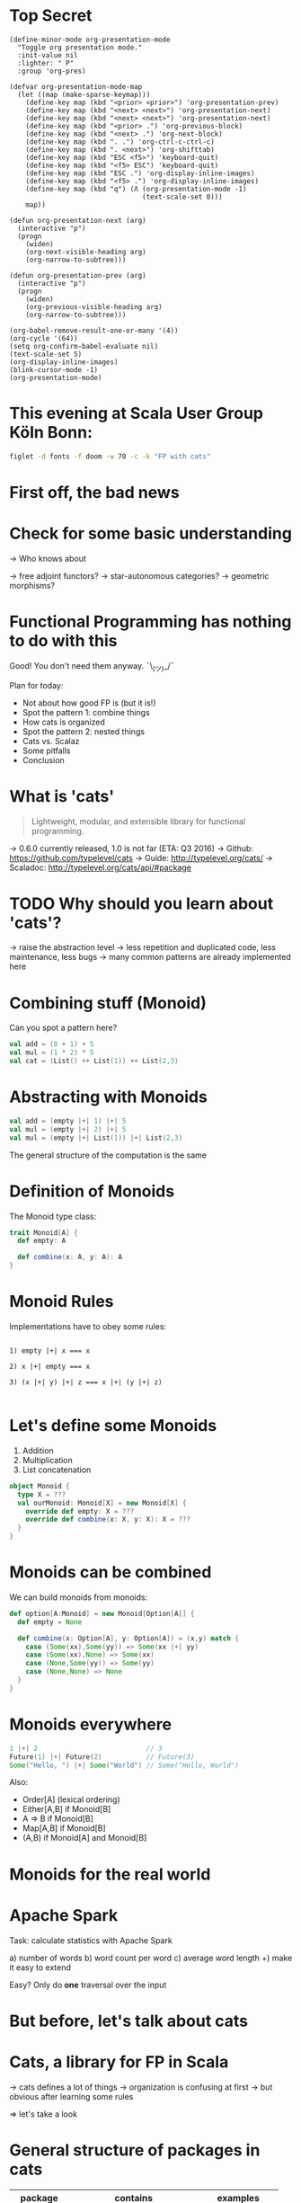 * Top Secret
#+BEGIN_SRC elisp
(define-minor-mode org-presentation-mode
  "Toggle org presentation mode."
  :init-value nil
  :lighter: " P"
  :group 'org-pres)

(defvar org-presentation-mode-map
  (let ((map (make-sparse-keymap)))
    (define-key map (kbd "<prior> <prior>") 'org-presentation-prev)
    (define-key map (kbd "<next> <next>") 'org-presentation-next)
    (define-key map (kbd "<next> <next>") 'org-presentation-next)
    (define-key map (kbd "<prior> .") 'org-previous-block)
    (define-key map (kbd "<next> .") 'org-next-block)
    (define-key map (kbd ". .") 'org-ctrl-c-ctrl-c)
    (define-key map (kbd ". <next>") 'org-shifttab)
    (define-key map (kbd "ESC <f5>") 'keyboard-quit)
    (define-key map (kbd "<f5> ESC") 'keyboard-quit)
    (define-key map (kbd "ESC .") 'org-display-inline-images)
    (define-key map (kbd "<f5> .") 'org-display-inline-images)
    (define-key map (kbd "q") (Λ (org-presentation-mode -1)
                                 (text-scale-set 0)))
    map))

(defun org-presentation-next (arg)
  (interactive "p")
  (progn
    (widen)
    (org-next-visible-heading arg)
    (org-narrow-to-subtree)))

(defun org-presentation-prev (arg)
  (interactive "p")
  (progn
    (widen)
    (org-previous-visible-heading arg)
    (org-narrow-to-subtree)))

(org-babel-remove-result-one-or-many '(4))
(org-cycle '(64))
(setq org-confirm-babel-evaluate nil)
(text-scale-set 5)
(org-display-inline-images)
(blink-cursor-mode -1)
(org-presentation-mode)
#+END_SRC

#+RESULTS:
: t

* This evening at Scala User Group Köln Bonn:
#+BEGIN_SRC sh :results output
figlet -d fonts -f doom -w 70 -c -k "FP with cats"
#+END_SRC

* First off, the bad news


                                [[file:pics/cats-dressed-vintage-photo_small_xed.jpg]]

* Check for some basic understanding

-> Who knows about

 -> free adjoint functors?
 -> star-autonomous categories?
 -> geometric morphisms?

* Functional Programming has nothing to do with this

Good! You don't need them anyway. ¯\_(ツ)_/¯

Plan for today:

- Not about how good FP is (but it is!)
- Spot the pattern 1: combine things
- How cats is organized
- Spot the pattern 2: nested things
- Cats vs. Scalaz
- Some pitfalls
- Conclusion

* What is 'cats'

#+BEGIN_QUOTE
Lightweight, modular, and extensible library for functional programming.
#+END_QUOTE

 -> 0.6.0 currently released, 1.0 is not far (ETA: Q3 2016)
 -> Github: https://github.com/typelevel/cats
 -> Guide: http://typelevel.org/cats/
 -> Scaladoc: http://typelevel.org/cats/api/#package

* TODO Why should you learn about 'cats'?

 -> raise the abstraction level
 -> less repetition and duplicated code, less maintenance, less bugs
 -> many common patterns are already implemented here

* Combining stuff (Monoid)

Can you spot a pattern here?

#+BEGIN_SRC scala
val add = (0 + 1) + 5
val mul = (1 * 2) * 5
val cat = (List() ++ List(1)) ++ List(2,3)
#+END_SRC

* Abstracting with Monoids

#+BEGIN_SRC scala
val add = (empty |+| 1) |+| 5
val mul = (empty |+| 2) |+| 5
val mul = (empty |+| List(1)) |+| List(2,3)
#+END_SRC

The general structure of the computation is the same

* Definition of Monoids

The Monoid type class:

#+BEGIN_SRC scala
trait Monoid[A] {
  def empty: A

  def combine(x: A, y: A): A
}
#+END_SRC

* Monoid Rules

Implementations have to obey some rules:

#+BEGIN_EXAMPLE

1) empty |+| x === x

2) x |+| empty === x

3) (x |+| y) |+| z === x |+| (y |+| z)

#+END_EXAMPLE

* Let's define some Monoids

1) Addition
2) Multiplication
3) List concatenation

#+BEGIN_SRC scala
object Monoid {
  type X = ???
  val ourMonoid: Monoid[X] = new Monoid[X] {
    override def empty: X = ???
    override def combine(x: X, y: X): X = ???
  }
}
#+END_SRC
* Monoids can be combined

We can build monoids from monoids:

#+BEGIN_SRC scala
def option[A:Monoid] = new Monoid[Option[A]] {
  def empty = None

  def combine(x: Option[A], y: Option[A]) = (x,y) match {
    case (Some(xx),Some(yy)) => Some(xx |+| yy)
    case (Some(xx),None) => Some(xx)
    case (None,Some(yy)) => Some(yy)
    case (None,None) => None
  }
}
#+END_SRC

* Monoids everywhere

#+BEGIN_SRC scala
1 |+| 2                           // 3
Future(1) |+| Future(2)           // Future(3)
Some("Hello, ") |+| Some("World") // Some("Hello, World")
#+END_SRC

Also:

  - Order[A] (lexical ordering)
  - Either[A,B] if Monoid[B]
  - A => B      if Monoid[B]
  - Map[A,B]    if Monoid[B]
  - (A,B) if Monoid[A] and Monoid[B]

* Monoids for the real world

         [[file:pics/skeptical.jpg]]

* Apache Spark

Task: calculate statistics with Apache Spark

  a) number of words
  b) word count per word
  c) average word length
  +) make it easy to extend

Easy? Only do *one* traversal over the input

* But before, let's talk about cats

    [[file:pics/cat_appears.jpg]]

* Cats, a library for FP in Scala

-> cats defines a lot of things
-> organization is confusing at first
  -> but obvious after learning some rules

=> let's take a look

* General structure of packages in cats

| package       | contains                     | examples          |
|---------------+------------------------------+-------------------|
| ~cats~        | type classes                 | Functor,Monoid    |
| ~cats.kernel~ | essential type classes       | Eq, Ordering      |
| ~cats.std~    | instances for standard Scala | List,Vector,Tuple |
| ~cats.data~   | data types                   | Xor,Validated     |
| ~cats.syntax~ | /optional/ syntactic sugar   |                   |

* Imports: à la carte or the whole menu
#+BEGIN_SRC dot :file packages.png :cmdline -Tpng -Nfontsize=18
digraph {
rankdir=LR;
catsImplicits [label="cats.implicits"];

catsStdAll [label="cats.std.all"];
{ rank=same;
  catsStdFuture [label="cats.std.future"];
  catsStdOption [label="cats.std.option"];
  catsStdElse [label="cats.std.<...>"];
}

catsSyntaxAll [label="cats.syntax.all"];
{ rank=same;
  catsSyntaxTraverse [label="cats.syntax.traverse"];
  catsSyntaxSemigroup [label="cats.syntax.semigroup"];
  catsSyntaxElse [label="cats.syntax.<...>"];
}

catsImplicits -> catsStdAll;
catsImplicits -> catsSyntaxAll;

catsStdAll -> catsStdFuture;
catsStdAll -> catsStdOption;
catsStdAll -> catsStdElse;

catsSyntaxAll -> catsSyntaxTraverse;
catsSyntaxAll -> catsSyntaxSemigroup;
catsSyntaxAll -> catsSyntaxElse;
}
#+END_SRC

#+RESULTS:
[[file:packages.png]]

1) Import /everything/: ~import cats.implicits._~
2) Import /packages/:   ~import cats.<...>.all._~
3) Import /à la carte/: ~import cats.std.future._~

* It's up to you

#+BEGIN_SRC scala
import cats.implicits._

(List(1),List("a")) |+| (List(2),List("b"))
#+END_SRC

 VS

#+BEGIN_SRC scala
import cats.syntax.semigroup._
import cats.std.tuple._
import cats.std.list._

(List(1),List("a")) |+| (List(2),List("b"))
#+END_SRC
* Having fine grained imports

  [[file:pics/modular.jpeg]]

* Where to find it

 ?) typeclass (Monoid,Ordering)
   -> ~cats~,
      or ~cats.kernel~ (since 0.6.0+)

 ?) data type (Xor, Validated)
   -> ~cats.data~

 ?) instances (List monoid, ordering for xyz)
   -> ~cats.std.<...>~,
      or ~cats.kernel.<...>~

* Middle ground for imports with package objects

package object
  + some explicit imports
  + chained package clauses

#+BEGIN_SRC scala
package object codecentric extends CatsPkg

trait CatsPkg
  extends FutureInstances
  with ListInstances
  with SemigroupSyntax
  // with ...
#+END_SRC

* Using apply vs syntax

-> use typeclass explicitly
-> or import the provided syntax magic

#+BEGIN_SRC scala
Functor[Option].void(Option("42"))

Option("42").void
#+END_SRC

-> mostly up to you but pitfalls apply (later)

* Apache Spark - Using Monoids

#+BEGIN_SRC scala
// Monoid for Map, Option & Integer addition

def step(word: String) = (1,Map(word->1),word.length)

val data = sc.textFile(file).flatMap(_.split("""\s+""")).map(step)

val z = Monoid.empty[(Int,Map[String,Int],Int)]

val (words,wordCount,chars) = data.fold(z)(_ |+| _)
#+END_SRC

** Apache Spark - Extension: Max word length
#+BEGIN_SRC scala
// define Monoid instance for Max

def step(word: String) =
  (1,Map(word->1),word.length,Option(Max(word.length)))

val data = sc.textFile(file).flatMap(_.split("""\s+""")).map(step)

val z = Monoid.empty[(Int,Map[String,Int],Int,Option[Max[Int]])]

val (words,wordCount,chars,max) = data.fold(z)(_ |+| _)
#+END_SRC

* From Apache Spark back to cats

    [[file:pics/cat_appears2.jpg]]

* Spot the pattern (round 2)

#+BEGIN_SRC scala

#+END_SRC

* TODO cats vs scalaz
- cats: most stuff you'll need, but still some things missing
- cats: more modular: cats-core, cats-free, dogs, kittens
- cats: circe for JSON
- scalaz: no Task and Scalaz-Stream (soon: fs2)
- scalaz: monocle (lenses)
- scalaz: tagged, for alternative instances

* Pitfalls

-> there are some subtle issues when starting with cats
-> we are going to look at some pitfalls
-> some are IntelliJ related, other specific to compiler

* Cats can't find the instance

#+BEGIN_SRC scala
import cats.std.future._
import cats.syntax.functor._
import scala.concurrent._

Functor[Future].map(Future.successful("42"))(_.toInt)
#+END_SRC



* The end
#+BEGIN_SRC sh :results output
figlet -d fonts -f doom -w 70 -c -k "The End"
#+END_SRC

* Bonus
#+BEGIN_SRC sh :results output
figlet -d fonts -f doom -c -k -w 70 "No, really. The End"
#+END_SRC

#+RESULTS:
#+begin_example
          _   _                              _  _
         | \ | |                            | || |
         |  \| |  ___      _ __  ___   __ _ | || | _   _
         | . ` | / _ \    | '__|/ _ \ / _` || || || | | |
         | |\  || (_) |_  | |  |  __/| (_| || || || |_| | _
         \_| \_/ \___/( ) |_|   \___| \__,_||_||_| \__, |(_)
                      |/                            __/ |
                                                   |___/
               _____  _             _____            _
              |_   _|| |           |  ___|          | |
                | |  | |__    ___  | |__  _ __    __| |
                | |  | '_ \  / _ \ |  __|| '_ \  / _` |
                | |  | | | ||  __/ | |___| | | || (_| |
                \_/  |_| |_| \___| \____/|_| |_| \__,_|


#+end_example

* Typesafe equality
** The sad story of '=='
#+BEGIN_SRC scala
type Email = String // TODO: make value class

def isInternal(email: Email): Boolean = {
  "admin@mail.com" == email ||
    "developer@mail.com" == email
}

isInternal("customer@mail.com") // => false
isInternal("admin@mail.com")    // => true
#+END_SRC

** Refactoring time
#+BEGIN_SRC scala
case class Email(value: String) // extends AnyVal

def isInternal(email: Email): Boolean = {
  "admin@mail.com" == email ||
    "developer@mail.com" == email
}

isInternal(Email("customer@mail.com"))
isInternal(Email("admin@mail.com"))
#+END_SRC

** An alternative: 'Eq'
#+BEGIN_SRC scala
import cats.kernel.Eq          // the Eq type class
import cats.syntax.eq._ // === syntax

case class Email(value: String) extends AnyVal
object Email {
  val eqEmail: Eq[Email] =
    Eq.fromUniversalEquals
}

def isInternal(email: Email): Boolean = {
  "admin@mail.com" === email ||
    "developer@mail.com" === email
}
#+END_SRC

** Summary: ~Eq~
- equality based on type classes is safer
- allows you to catch errors during refactoring
-
- will *not* compile
- many ~Eq~ instances predefined
- still some work required for own types

* Xor, the Greek God of Error

#+BEGIN_SRC scala
def validatePassword(pw: String): Boolean = {
  def minLength(s: String): Xor[String,Unit]
}
#+END_SRC

* Local words
#  LocalWords:  adjoint functors monoids morphisms
